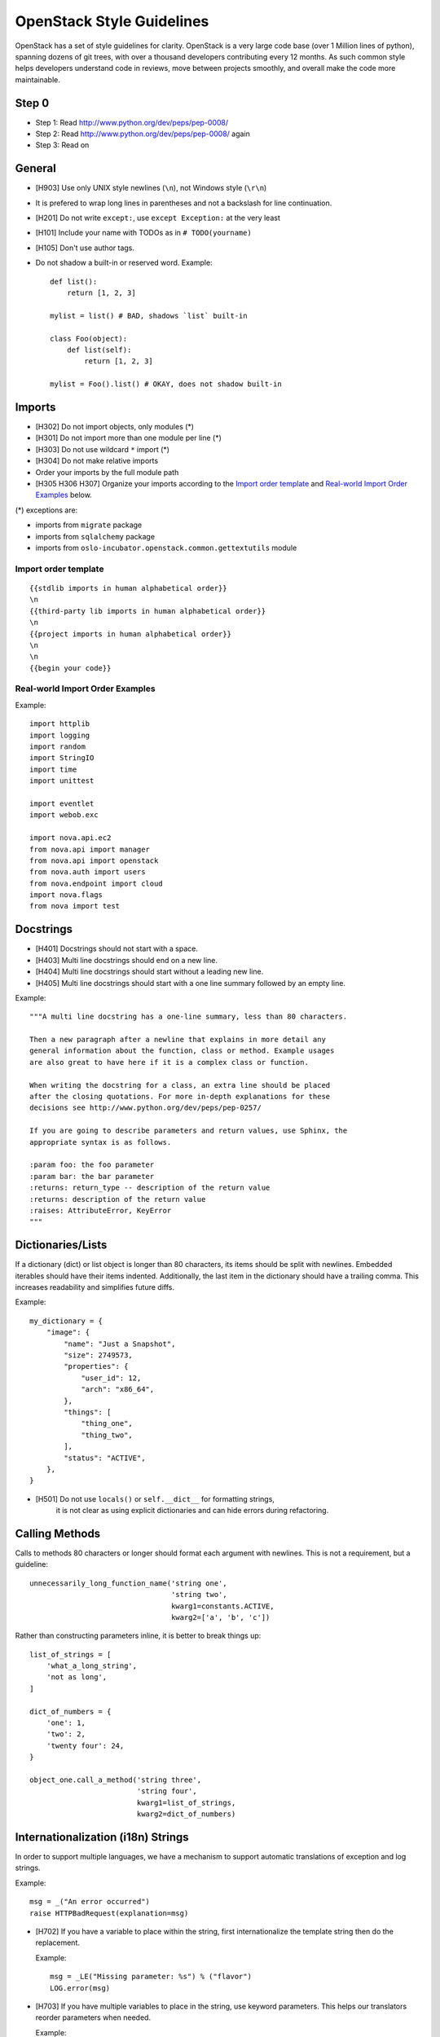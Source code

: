 OpenStack Style Guidelines
==========================

OpenStack has a set of style guidelines for clarity. OpenStack is a
very large code base (over 1 Million lines of python), spanning dozens
of git trees, with over a thousand developers contributing every 12
months. As such common style helps developers understand code in
reviews, move between projects smoothly, and overall make the code
more maintainable.


Step 0
------

- Step 1: Read http://www.python.org/dev/peps/pep-0008/
- Step 2: Read http://www.python.org/dev/peps/pep-0008/ again
- Step 3: Read on


General
-------
- [H903] Use only UNIX style newlines (``\n``), not Windows style (``\r\n``)
- It is prefered to wrap long lines in parentheses and not a backslash
  for line continuation.
- [H201] Do not write ``except:``, use ``except Exception:`` at the very least
- [H101] Include your name with TODOs as in ``# TODO(yourname)``
- [H105] Don't use author tags.
- Do not shadow a built-in or reserved word. Example::

    def list():
        return [1, 2, 3]

    mylist = list() # BAD, shadows `list` built-in

    class Foo(object):
        def list(self):
            return [1, 2, 3]

    mylist = Foo().list() # OKAY, does not shadow built-in


Imports
-------
- [H302] Do not import objects, only modules (*)
- [H301] Do not import more than one module per line (*)
- [H303] Do not use wildcard ``*`` import (*)
- [H304] Do not make relative imports
- Order your imports by the full module path
- [H305 H306 H307] Organize your imports according to the `Import order
  template`_ and `Real-world Import Order Examples`_ below.

(*) exceptions are:

- imports from ``migrate`` package
- imports from ``sqlalchemy`` package
- imports from ``oslo-incubator.openstack.common.gettextutils`` module

Import order template
^^^^^^^^^^^^^^^^^^^^^

::

  {{stdlib imports in human alphabetical order}}
  \n
  {{third-party lib imports in human alphabetical order}}
  \n
  {{project imports in human alphabetical order}}
  \n
  \n
  {{begin your code}}

Real-world Import Order Examples
^^^^^^^^^^^^^^^^^^^^^^^^^^^^^^^^
Example::

  import httplib
  import logging
  import random
  import StringIO
  import time
  import unittest

  import eventlet
  import webob.exc

  import nova.api.ec2
  from nova.api import manager
  from nova.api import openstack
  from nova.auth import users
  from nova.endpoint import cloud
  import nova.flags
  from nova import test


Docstrings
----------
- [H401] Docstrings should not start with a space.
- [H403] Multi line docstrings should end on a new line.
- [H404] Multi line docstrings should start without a leading new line.
- [H405] Multi line docstrings should start with a one line summary followed
  by an empty line.

Example::

  """A multi line docstring has a one-line summary, less than 80 characters.

  Then a new paragraph after a newline that explains in more detail any
  general information about the function, class or method. Example usages
  are also great to have here if it is a complex class or function.

  When writing the docstring for a class, an extra line should be placed
  after the closing quotations. For more in-depth explanations for these
  decisions see http://www.python.org/dev/peps/pep-0257/

  If you are going to describe parameters and return values, use Sphinx, the
  appropriate syntax is as follows.

  :param foo: the foo parameter
  :param bar: the bar parameter
  :returns: return_type -- description of the return value
  :returns: description of the return value
  :raises: AttributeError, KeyError
  """


Dictionaries/Lists
------------------
If a dictionary (dict) or list object is longer than 80 characters, its items
should be split with newlines. Embedded iterables should have their items
indented. Additionally, the last item in the dictionary should have a trailing
comma. This increases readability and simplifies future diffs.

Example::

  my_dictionary = {
      "image": {
          "name": "Just a Snapshot",
          "size": 2749573,
          "properties": {
              "user_id": 12,
              "arch": "x86_64",
          },
          "things": [
              "thing_one",
              "thing_two",
          ],
          "status": "ACTIVE",
      },
  }


- [H501] Do not use ``locals()`` or ``self.__dict__`` for formatting strings,
   it is not clear as using explicit dictionaries and can hide errors during
   refactoring.

Calling Methods
---------------
Calls to methods 80 characters or longer should format each argument with
newlines. This is not a requirement, but a guideline::

    unnecessarily_long_function_name('string one',
                                     'string two',
                                     kwarg1=constants.ACTIVE,
                                     kwarg2=['a', 'b', 'c'])


Rather than constructing parameters inline, it is better to break things up::

    list_of_strings = [
        'what_a_long_string',
        'not as long',
    ]

    dict_of_numbers = {
        'one': 1,
        'two': 2,
        'twenty four': 24,
    }

    object_one.call_a_method('string three',
                             'string four',
                             kwarg1=list_of_strings,
                             kwarg2=dict_of_numbers)


Internationalization (i18n) Strings
-----------------------------------
In order to support multiple languages, we have a mechanism to support
automatic translations of exception and log strings.

Example::

    msg = _("An error occurred")
    raise HTTPBadRequest(explanation=msg)

- [H702] If you have a variable to place within the string, first
  internationalize the template string then do the replacement.

  Example::

      msg = _LE("Missing parameter: %s") % ("flavor")
      LOG.error(msg)

- [H703] If you have multiple variables to place in the string, use keyword
  parameters. This helps our translators reorder parameters when needed.

  Example::

      msg = _LE("The server with id %(s_id)s has no key %(m_key)s")
      LOG.error(msg % {"s_id": "1234", "m_key": "imageId"})

.. seealso::

   * `oslo.i18n Guidelines <http://docs.openstack.org/developer/oslo.i18n/guidelines.html>`__

Python 3.x compatibility
------------------------
OpenStack code should become Python 3.x compatible. That means all Python 2.x-only
constructs or dependencies should be avoided. In order to start making code
Python 3.x compatible before it can be is fully Python 3.x compatible, we have checks for Python 2.x-only constructs:

- [H231] ``except``. Instead of::

    except x,y:

  Use::

    except x as y:

- [H232] Python 3.x has become more strict regarding octal string
  literals. Use ``0o755`` instead of ``0755``. Similarly, explicit use of long
  literals (``01234L``) should be avoided.

- [H233] The ``print`` operator can be avoided by using::

    from __future__ import print_function

  at the top of your module.

- [H234] ``assertEquals()`` logs a DeprecationWarning in Python 3.x, use
  ``assertEqual()`` instead. The same goes for ``assertNotEquals()``.

- [H235] ``assert_()`` is deprecated in Python 3.x, use ``assertTrue()`` instead.

- [H236] Use ``six.add_metaclass`` instead of ``__metaclass__``.

  Example::

    import six

    @six.add_metaclass(Meta)
    class YourClass():

- [H237] Don't use modules that were removed in Python 3. Removed module list:
  http://python3porting.com/stdlib.html#removed-modules

- [H238] Old style classes are deprecated and no longer available in Python 3
  (they are converted to new style classes). In order to avoid any unwanted side
  effects all classes should be declared using new style. See `the new-style
  class documentation <https://www.python.org/doc/newstyle/>`_ for reference on
  the differences.

  Example::

    class Foo(object):
        pass

Creating Unit Tests
-------------------
For every new feature, unit tests should be created that both test and
(implicitly) document the usage of said feature. If submitting a patch for a
bug that had no unit test, a new passing unit test should be added. If a
submitted bug fix does have a unit test, be sure to add a new one that fails
without the patch and passes with the patch.

Unit Tests and assertRaises
---------------------------

A properly written test asserts that particular behavior occurs. This can
be a success condition or a failure condition, including an exception.
When asserting that a particular exception is raised, the most specific
exception possible should be used.

- [H202] Testing for ``Exception`` being raised is almost always a
  mistake since it will match (almost) every exception, even those
  unrelated to the exception intended to be tested.

  This applies to catching exceptions manually with a try/except block,
  or using ``assertRaises()``.

  Example::

      self.assertRaises(exception.InstanceNotFound, db.instance_get_by_uuid,
                            elevated, instance_uuid)


oslo-incubator
----------------

A number of modules from oslo-incubator are imported into the project.

These modules are "incubating" in oslo-incubator and are kept in sync
with the help of oslo-incubator's update.py script. See:

  https://wiki.openstack.org/wiki/Oslo#Incubation


The copy of the code should never be directly modified here. Please
always update oslo-incubator first and then run the script to copy
the changes across.


OpenStack Trademark
-------------------

OpenStack is a registered trademark of the OpenStack Foundation, and uses the
following capitalization:

   OpenStack


OpenStack Licensing
-------------------

- [H102 H103] Newly contributed Source Code should be licensed under the
  Apache 2.0 license. All source files should have the following header::

    #  Licensed under the Apache License, Version 2.0 (the "License"); you may
    #  not use this file except in compliance with the License. You may obtain
    #  a copy of the License at
    #
    #       http://www.apache.org/licenses/LICENSE-2.0
    #
    #  Unless required by applicable law or agreed to in writing, software
    #  distributed under the License is distributed on an "AS IS" BASIS, WITHOUT
    #  WARRANTIES OR CONDITIONS OF ANY KIND, either express or implied. See the
    #  License for the specific language governing permissions and limitations
    #  under the License.

- [H104] Files with no code shouldn't contain any license header nor comments,
  and must be left completely empty.

Commit Messages
---------------
Using a common format for commit messages will help keep our git history
readable. Follow these guidelines:

- [H802] First, provide a brief summary of 50 characters or less.  Summaries
  of greater then 72 characters will be rejected by the gate.

- [H801] The first line of the commit message should provide an accurate
  description of the change, not just a reference to a bug or
  blueprint.

For further information on constructing high quality commit messages,
and how to split up commits into a series of changes, consult the
project wiki:

   https://wiki.openstack.org/GitCommitMessages
